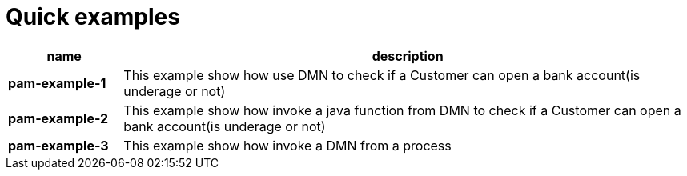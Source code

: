 = Quick examples

[cols="2,10", options="header"]
|===
|name  |description

|*pam-example-1*
|This example show how use DMN to check if a Customer can open a bank account(is underage or not)

|*pam-example-2*
|This example show how invoke a java function from DMN to check if a Customer can open a bank account(is underage or not)

|*pam-example-3*
|This example show how invoke a DMN from a process

|===




